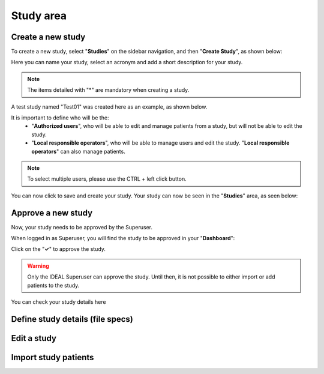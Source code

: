 Study area
####################

Create a new study
********************

To create a new study, select "**Studies**" on the sidebar navigation, and then "**Create Study**", as shown below:

.. image:: CreateStudy.png

Here you can name your study, select an acronym and add a short description for your study.

.. note::
   The items detailed with "*" are mandatory when creating a study.

A test study named "Test01" was created here as an example, as shown below.

.. image:: StudyTestCreated.png
   :width: 600

It is important to define who will be the:
   * "**Authorized users**", who will be able to edit and manage patients from a study, but will not be able to edit the study.
   * "**Local responsible operators**", who will be able to manage users and edit the study.  "**Local responsible operators**" can also manage patients.

.. image:: UsersStudySelect.png

.. note::
   To select multiple users, please use the CTRL + left click button.

You can now click to save and create your study. Your study can now be seen in the "**Studies**" area, as seen below:

.. image:: WaitForSuperuser.png

Approve a new study
********************

Now, your study needs to be approved by the Superuser.

When logged in as Superuser, you will find the study to be approved in your "**Dashboard**":

.. image:: StudyApprovalSuperuser

Click on the "**✓**" to approve the study.

.. warning:: Only the IDEAL Superuser can approve the study. Until then, it is not possible to either import or add patients to the study.

 

You can check your study details here





Define study details (file specs)
***********************************

Edit a study
********************

Import study patients
***********************
